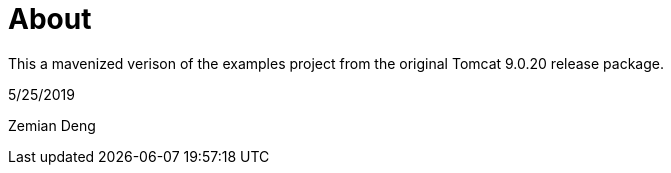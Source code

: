 = About

This a mavenized verison of the examples project from the original Tomcat 9.0.20 release package. 

5/25/2019

Zemian Deng
